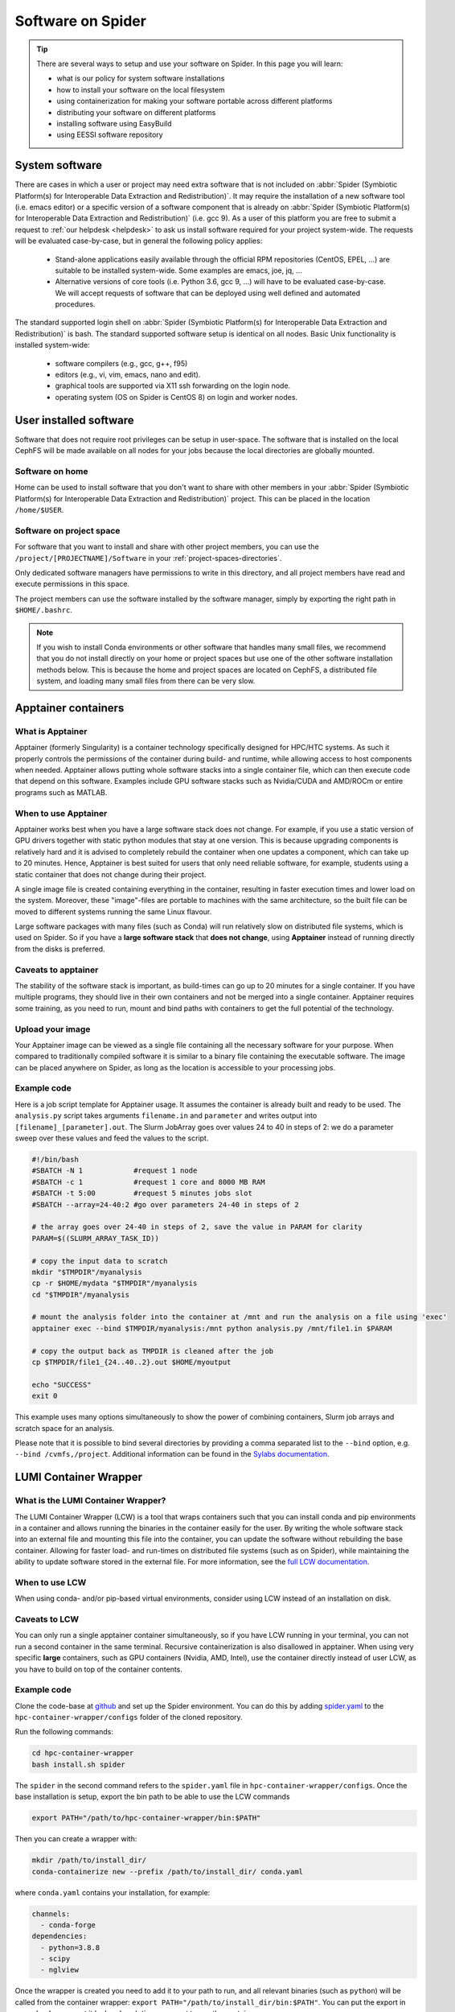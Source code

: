 .. _software-on-spider:

******************
Software on Spider
******************

.. Tip:: There are several ways to setup and use your software on Spider. In this page you will learn:

     * what is our policy for system software installations
     * how to install your software on the local filesystem
     * using containerization for making your software portable across different platforms
     * distributing your software on different platforms
     * installing software using EasyBuild
     * using EESSI software repository


.. _system-software:

===============
System software
===============

There are cases in which a user or project may need extra software that is not included on :abbr:`Spider (Symbiotic Platform(s) for Interoperable Data
Extraction and Redistribution)`. It may require the installation of a new software tool (i.e. emacs editor) or a specific version of a software component that is already on :abbr:`Spider (Symbiotic Platform(s) for Interoperable Data Extraction and Redistribution)` (i.e. gcc 9). As a user of this platform you are free to submit a request to :ref:`our helpdesk <helpdesk>` to ask us install software required for your project system-wide. The requests will be evaluated case-by-case, but in general the following policy applies:

    * Stand-alone applications easily available through the official RPM repositories (CentOS, EPEL, ...) are suitable to be installed system-wide. Some examples are emacs, joe, jq, ...

    * Alternative versions of core tools (i.e. Python 3.6, gcc 9, ...) will have to be evaluated case-by-case. We will accept requests of software that can be deployed using well defined and automated procedures.

The standard supported login shell on :abbr:`Spider (Symbiotic Platform(s) for Interoperable Data
Extraction and Redistribution)` is bash. The standard supported software
setup is identical on all nodes. Basic Unix functionality is installed system-wide:

        * software compilers (e.g., gcc, g++, f95)
        * editors (e.g., vi, vim, emacs, nano and edit).
        * graphical tools are supported via X11 ssh forwarding on the login node.
        * operating system (OS on Spider is CentOS 8) on login and worker nodes.


.. _user-installed-sw:

=======================
User installed software
=======================

Software that does not require root privileges can be setup in user-space.
The software that is installed on the local CephFS will be made available
on all nodes for your jobs because the local directories are globally mounted.

.. _sw-on-home:

Software on home
================

Home can be used to install software that you don't want to share with other
members in your :abbr:`Spider (Symbiotic Platform(s) for Interoperable Data
Extraction and Redistribution)` project. This can be placed in the location ``/home/$USER``.

.. _sw-on-project-space:

Software on project space
=========================

For software that you want to install and share with other project members, you can
use the ``/project/[PROJECTNAME]/Software`` in your :ref:`project-spaces-directories`.

Only dedicated software managers have permissions to write in this directory, and all project members have read and execute permissions in this space.

The project members can use the software installed by the software manager, simply by
exporting the right path in ``$HOME/.bashrc``.

.. note::

   If you wish to install Conda environments or other software that handles many small files, we recommend
   that you do not install directly on your home or project spaces but use one of the other software installation methods below. This is because the home and project spaces
   are located on CephFS, a distributed file system, and loading many small files from there can be very slow.


.. _singularity-containers:

======================
Apptainer containers
======================

What is Apptainer
=================

Apptainer (formerly Singularity) is a container technology specifically designed for HPC/HTC systems. As such it properly controls the permissions of the container during build- and runtime, while allowing access to host components when needed. Apptainer allows putting whole software stacks into a single container file, which can then execute code that depend on this software. Examples include GPU software stacks such as Nvidia/CUDA and AMD/ROCm or entire programs such as MATLAB.

When to use Apptainer
=====================

Apptainer works best when you have a large software stack does not change. For example, if you use a static version of GPU drivers together with static python modules that stay at one version. This is because upgrading components is relatively hard and it is advised to completely rebuild the container when one updates a component, which can take up to 20 minutes. Hence, Apptainer is best suited for users that only need reliable software, for example, students using a static container that does not change during their project.

A single image file is created containing everything in the container, resulting in faster execution times and lower load on the system. Moreover, these "image"-files are portable to machines with the same architecture, so the built file can be moved to different systems running the same Linux flavour.

Large software packages with many files (such as Conda) will run relatively slow on distributed file systems, which is used on Spider. So if you have a **large software stack** that **does not change**, using **Apptainer** instead of running directly from the disks is preferred.

Caveats to apptainer
====================

The stability of the software stack is important, as build-times can go up to 20 minutes for a single container.
If you have multiple programs, they should live in their own containers and not be merged into a single container.
Apptainer requires some training, as you need to run, mount and bind paths with containers to get the full potential of the technology.


.. _upload-your-image:

Upload your image
==================

Your Apptainer image can be viewed as a single file containing all the necessary software for your purpose. When compared to traditionally compiled software it is similar to a binary file containing the executable software. The image can be placed anywhere on Spider, as long as the location is accessible to your processing jobs.

Example code
============

Here is a job script template for Apptainer usage. It assumes the container is already built and ready to be used.
The ``analysis.py`` script takes arguments ``filename.in`` and ``parameter`` and writes output into ``[filename]_[parameter].out``. The Slurm JobArray goes over values 24 to 40 in steps of 2: we do a parameter sweep over these values and feed the values to the script.

.. code-block:: bash

   #!/bin/bash
   #SBATCH -N 1            #request 1 node
   #SBATCH -c 1            #request 1 core and 8000 MB RAM
   #SBATCH -t 5:00         #request 5 minutes jobs slot
   #SBATCH --array=24-40:2 #go over parameters 24-40 in steps of 2

   # the array goes over 24-40 in steps of 2, save the value in PARAM for clarity
   PARAM=$((SLURM_ARRAY_TASK_ID))

   # copy the input data to scratch
   mkdir "$TMPDIR"/myanalysis
   cp -r $HOME/mydata "$TMPDIR"/myanalysis
   cd "$TMPDIR"/myanalysis

   # mount the analysis folder into the container at /mnt and run the analysis on a file using 'exec'
   apptainer exec --bind $TMPDIR/myanalysis:/mnt python analysis.py /mnt/file1.in $PARAM

   # copy the output back as TMPDIR is cleaned after the job
   cp $TMPDIR/file1_{24..40..2}.out $HOME/myoutput

   echo "SUCCESS"
   exit 0

This example uses many options simultaneously to show the power of combining containers, Slurm job arrays and scratch space for an analysis.

Please note that it is possible to bind several directories by providing a comma
separated list to the ``--bind`` option, e.g. ``--bind /cvmfs,/project``. Additional
information can be found in the `Sylabs documentation`_.


.. _lumi-containers:

=======================
LUMI Container Wrapper
=======================

What is the LUMI Container Wrapper?
===================================

The LUMI Container Wrapper (LCW) is a tool that wraps containers such that you can install conda and pip environments in a container and allows running the binaries in the container easily for the user. By writing the whole software stack into an external file and mounting this file into the container, you can update the software without rebuilding the base container. Allowing for faster load- and run-times on distributed file systems (such as on Spider), while maintaining the ability to update software stored in the external file.
For more information, see the `full LCW documentation <https://docs.lumi-supercomputer.eu/software/installing/container-wrapper/>`_.

When to use LCW
===============

When using conda- and/or pip-based virtual environments, consider using LCW instead of an installation on disk.

Caveats to LCW
==============

You can only run a single apptainer container simultaneously, so if you have LCW running in your terminal, you can not run a second container in the same terminal. Recursive containerization is also disallowed in apptainer.
When using very specific **large** containers, such as GPU containers (Nvidia, AMD, Intel), use the container directly instead of user LCW, as you have to build on top of the container contents.

Example code
============

Clone the code-base at `github <https://github.com/CSCfi/hpc-container-wrapper/>`_ and set up the Spider environment. You can do this by adding `spider.yaml <https://raw.githubusercontent.com/sara-nl/spiderdocs/master/source/scripts/spider.yaml>`_ to the ``hpc-container-wrapper/configs`` folder of the cloned repository.

Run the following commands:

.. code-block:: bash

    cd hpc-container-wrapper
    bash install.sh spider

The ``spider`` in the second command refers to the ``spider.yaml`` file in ``hpc-container-wrapper/configs``. Once the base installation is setup, export the bin path to be able to use the LCW commands

.. code-block:: bash

    export PATH="/path/to/hpc-container-wrapper/bin:$PATH"

Then you can create a wrapper with:

.. code-block:: bash

    mkdir /path/to/install_dir/
    conda-containerize new --prefix /path/to/install_dir/ conda.yaml

where ``conda.yaml`` contains your installation, for example:

.. code-block:: bash

    channels:
      - conda-forge
    dependencies:
      - python=3.8.8
      - scipy
      - nglview

Once the wrapper is created you need to add it to your path to run, and all relevant binaries (such as ``python``) will be called from the container wrapper: ``export PATH="/path/to/install_dir/bin:$PATH"``. You can put the export in your ``.bash_rc`` or set it by hand each time you want to use the container wrapper.

To update the container with standard packages:

.. code-block:: bash

   conda-containerize update /path/to/install_dir/ --post-install update.yaml

or 

.. code-block:: bash

   pip-containerize new --prefix /path/to/install_dir/ requirements.txt

A local repository with a ``setup.py`` can be installed in editable mode, enabling modifications without reinstallation:

.. code-block:: bash

   pip install -e . 


.. Tip:: There are more options that can be set in the ``spider.yaml`` file and while building / updating the wrapper. See the documentation and repository for more information:

    `LUMI Documentation <https://docs.lumi-supercomputer.eu/software/installing/container-wrapper/>`_

    `GitHub repository <https://github.com/CSCfi/hpc-container-wrapper/>`_



.. _softdrive:

=========
Softdrive
=========

What is Softdrive
=================

Softdrive is a software distribution service based on CVMFS, which has been developed at CERN, and is
being used extensively in production environments since several years.
CVMFS is a network file system based on HTTP. The CVMFS software repositories are publicly
available and can be mounted read-only on multiple compute clusters, including :abbr:`Spider (Symbiotic Platform(s) for Interoperable Data
Extraction and Redistribution)`.

Simply put, systems with the CVMFS installed have instant access to the Softdrive software repositories via the command line.
This is very handy when you work on multiple platforms to solve the problem of
installing and maintaining the software in different places. It is also very efficient when your software handles many
smalls files, e.g. conda environments.

Access on Softdrive is *not* provided by default to the :abbr:`Spider (Symbiotic Platform(s) for Interoperable Data
Extraction and Redistribution)` projects. To request for Softdrive access, please contact our
:ref:`our helpdesk <helpdesk>`.

Access
======

If you already have access on Softdrive, then you can use it directly from :abbr:`Spider (Symbiotic Platform(s) for Interoperable Data
Extraction and Redistribution)`, simply by exporting the ``/cvmfs/softdrive.nl/$USER``
software paths into your :abbr:`Spider (Symbiotic Platform(s) for Interoperable Data
Extraction and Redistribution)` scripts or your ``.bashrc`` file.

On :abbr:`Spider (Symbiotic Platform(s) for Interoperable Data
Extraction and Redistribution)` nodes, your Softdrive files will be available under::

    /cvmfs/softdrive.nl/[SOFTDRIVE_USERNAME]/

Please note that your [SOFTDRIVE_USERNAME] can be different than your [SPIDER_USERNAME].

Installation your software
==========================

1 Once access has been arranged, you can log in on the software distribution node, using your Softdrive username and password:

.. code-block:: bash

    ssh username@softdrive.ms4.surfsara.nl

2. Prepare your software somewhere in your Softdrive home directory. Compile your software tree in your home directory. When you want to run your workflows over multiple system types, it may be worthwhile and good practice to build your software independent of local libraries as much as possible. Try to build static binaries whenever you
can.

3. When satisfied, install your software under ``/cvmfs/softdrive.nl/$USER``

4. Then trigger publication by executing the following command:

 .. code-block:: bash

    publish-my-softdrive

After a couple of minutes your new software becomes available on :abbr:`Spider (Symbiotic Platform(s) for Interoperable Data
Extraction and Redistribution)`.

.. note::

   Another possible method for the user Software installation is EasyBuild. EasyBuild is offered on multiple HPC systems. If you are familiar with EasyBuild or wish to try it on Spider, follow our instuctions :ref:`here <easyBuild>`.

.. note::

   If you wish to use software modules but don't want to go through the steps of installing the software using EasyBuild yourself, `EESSI website`_ software repository may be a solution for you. Follow our instuctions :ref:`here <eessi>` to find out how to use EESSI in Spider.

.. seealso:: Still need help? Contact :ref:`our helpdesk <helpdesk>`

.. Links:

.. _`Slurm documentation page`: https://slurm.schedmd.com/
.. _`Sylabs documentation`:  https://www.sylabs.io/docs/
.. _`Softdrive SURFsara`: http://doc.grid.surfsara.nl/en/latest/Pages/Advanced/grid_software.html#softdrive
.. _`EESSI website`: https://www.eessi.io/docs/

